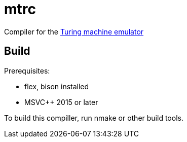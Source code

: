 = mtrc

Сompiler for the https://github.com/lvorobyov/statestep[Turing machine emulator]

== Build

Prerequisites:

- flex, bison installed
- MSVC++ 2015 or later

To build this compiller, run nmake or other build tools.
